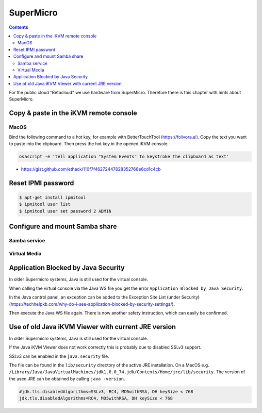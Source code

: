 ==========
SuperMicro
==========

.. contents::
   :depth: 2

For the public cloud "Betacloud" we use hardware from SuperMicro. Therefore there is
this chapter with hints about SuperMicro.

Copy & paste in the iKVM remote console
=======================================

MacOS
-----

Bind the following command to a hot key, for example with BetterTouchTool (https://folivora.ai).
Copy the text you want to paste into the clipboard. Then press the hot key in the opened iKVM console.

.. code-block:: console

   osascript -e 'tell application "System Events" to keystroke the clipboard as text'

* https://gist.github.com/ethack/110f7f46272447828352768e6cd1c4cb

Reset IPMI password
===================

.. code-block:: console

   $ apt-get install ipmitool
   $ ipmitool user list
   $ ipmitool user set password 2 ADMIN

Configure and mount Samba share
===============================

Samba service
-------------

Virtual Media
-------------

Application Blocked by Java Security
====================================

In older Supermicro systems, Java is still used for the virtual console.

When calling the virtual console via the Java WS file you get the error ``Application Blocked by Java Security``.

.. image:: /images/supermicro-application-blocked-by-java-security.png

In the Java control panel, an exception can be added to the Exception Site List (under Security) (https://techhelpkb.com/why-do-i-see-application-blocked-by-security-settings/).

Then execute the Java WS file again. There is now another safety instruction, which can easily be confirmed.

.. image:: /images/supermicro-running-this-application-may-be-a-security-risk.png

Use of old Java iKVM Viewer with current JRE version
====================================================

In older Supermicro systems, Java is still used for the virtual console.

If the Java iKVM Viewer does not work correctly this is probably due to disabled SSLv3 support.

SSLv3 can be enabled in the ``java.security`` file.

The file can be found in the ``lib/security`` directory of the active JRE installation. On a MacOS e.g.
``/Library/Java/JavaVirtualMachines/jdk1.8.0_74.jdk/Contents/Home/jre/lib/security``. The version of the
used JRE can be obtained by calling ``java -version``.

.. code-block:: ini

   #jdk.tls.disabledAlgorithms=SSLv3, RC4, MD5withRSA, DH keySize < 768
   jdk.tls.disabledAlgorithms=RC4, MD5withRSA, DH keySize < 768
